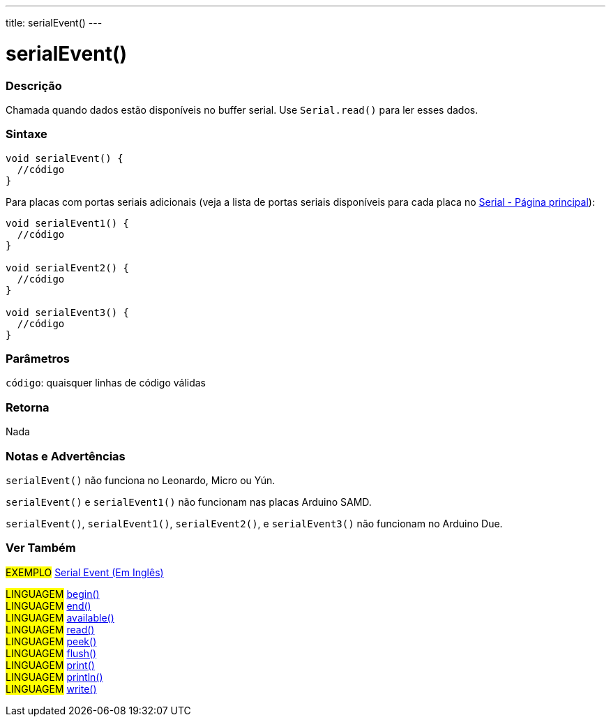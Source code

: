 ---
title: serialEvent()
---

= serialEvent()

// OVERVIEW SECTION STARTS
[#overview]
--

[float]
=== Descrição
Chamada quando dados estão disponíveis no buffer serial. Use `Serial.read()` para ler esses dados.

[%hardbreaks]


[float]
=== Sintaxe

[source,arduino]
----
void serialEvent() {
  //código
}
----
Para placas com portas seriais adicionais (veja a lista de portas seriais disponíveis para cada placa no link:../../serial[Serial - Página principal]):
[source,arduino]
----
void serialEvent1() {
  //código
}

void serialEvent2() {
  //código
}

void serialEvent3() {
  //código
}
----

[float]
=== Parâmetros
`código`: quaisquer linhas de código válidas

[float]
=== Retorna
Nada

--
// OVERVIEW SECTION ENDS


// HOW TO USE SECTION STARTS
[#howtouse]
--

[float]
=== Notas e Advertências
`serialEvent()` não funciona no Leonardo, Micro ou Yún.

`serialEvent()` e `serialEvent1()` não funcionam nas placas Arduino SAMD.

`serialEvent()`, `serialEvent1()`, `serialEvent2()`, e `serialEvent3()` não funcionam no Arduino Due.
[%hardbreaks]

--
// HOW TO USE SECTION ENDS


// SEE ALSO SECTION
[#see_also]
--

[float]
=== Ver Também

[role="example"]
#EXEMPLO# http://arduino.cc/en/Tutorial/SerialEvent[Serial Event (Em Inglês)^] +

[role="language"]
#LINGUAGEM# link:../begin[begin()] +
#LINGUAGEM# link:../end[end()] +
#LINGUAGEM# link:../available[available()] +
#LINGUAGEM# link:../read[read()] +
#LINGUAGEM# link:../peek[peek()] +
#LINGUAGEM# link:../flush[flush()] +
#LINGUAGEM# link:../print[print()] +
#LINGUAGEM# link:../println[println()] +
#LINGUAGEM# link:../write[write()]

--
// SEE ALSO SECTION ENDS
